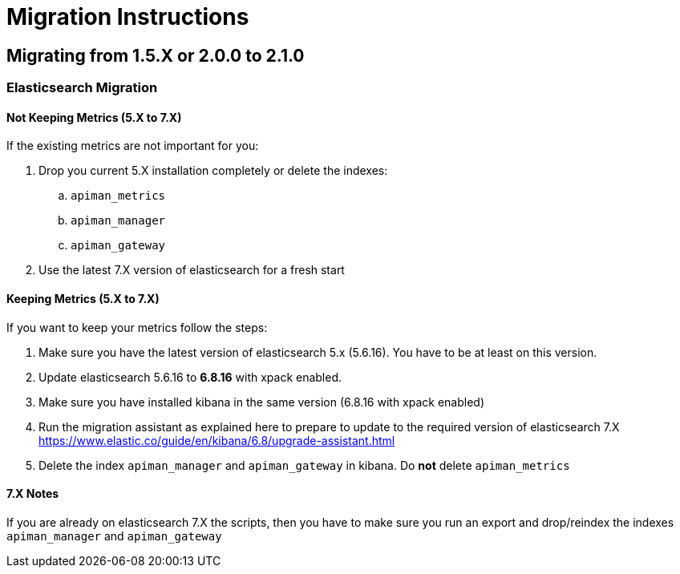 = Migration Instructions

== Migrating from 1.5.X or 2.0.0 to 2.1.0

=== Elasticsearch Migration

==== Not Keeping Metrics (5.X to 7.X)

If the existing metrics are not important for you:

. Drop you current 5.X installation completely or delete the indexes:
.. `apiman_metrics`
.. `apiman_manager`
.. `apiman_gateway`
. Use the latest 7.X version of elasticsearch for a fresh start

==== Keeping Metrics (5.X to 7.X)

If you want to keep your metrics follow the steps:

. Make sure you have the latest version of elasticsearch 5.x (5.6.16). You have to be at least on this version.
. Update elasticsearch 5.6.16 to *6.8.16* with xpack enabled.
. Make sure you have installed kibana in the same version (6.8.16 with xpack enabled)
. Run the migration assistant as explained here to prepare to update to the required version of elasticsearch 7.X https://www.elastic.co/guide/en/kibana/6.8/upgrade-assistant.html
. Delete the index `apiman_manager` and `apiman_gateway` in kibana. Do *not* delete `apiman_metrics`

==== 7.X Notes

If you are already on elasticsearch 7.X the scripts, then you have to make sure you run an export and drop/reindex the indexes `apiman_manager` and `apiman_gateway`